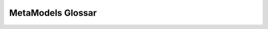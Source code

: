 .. _ref_glossary:

MetaModels Glossar
==================

.. glossary::

  MetalModels
    MetaModels (Plural) stellt den komplette Aufbau mit dem Zusammenspiel
    mehrerer MetaModel untereinander dar
    
  MetaModel
     MetaModel (Singular) stellt eine Datentabelle mit ihren Attributen,
     Ein-/Ausgabe-Möglichkeiten, Filtern usw. sowie Anzeigeberechtigungen dar

